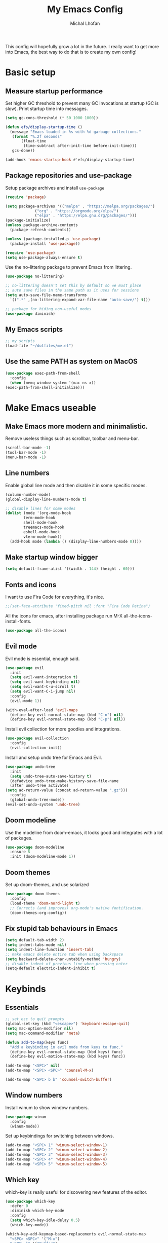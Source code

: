 # -*- eval: (add-hook 'after-save-hook 'org-babel-tangle t t); -*-

#+TITLE: My Emacs Config
#+AUTHOR: Michal Lhoťan
#+PROPERTY: header-args :tangle ./out/emacs
#+STARTUP: overview

This config will hopefully grow a lot in the future. I really want to get
more into Emacs, the best way to do that is to create my own config!

* Basic setup
** Measure startup performance
   Set higher GC threshold to prevent many GC invocations at startup (GC is slow).
   Print startup time into messages.
   #+begin_src emacs-lisp
     (setq gc-cons-threshold (* 50 1000 1000))

     (defun efs/display-startup-time ()
       (message "Emacs loaded in %s with %d garbage collections."
		(format "%.2f seconds"
			(float-time
			 (time-subtract after-init-time before-init-time)))
		gcs-done))

     (add-hook 'emacs-startup-hook #'efs/display-startup-time)
   #+end_src
** Package repositories and use-package
   Setup package archives and install ~use-package~
   #+begin_src emacs-lisp
     (require 'package)

     (setq package-archives '(("melpa" . "https://melpa.org/packages/")
			      ("org" . "https://orgmode.org/elpa/")
			      ("elpa" . "https://elpa.gnu.org/packages/")))
     (package-initialize)
     (unless package-archive-contents
       (package-refresh-contents))

     (unless (package-installed-p 'use-package)
       (package-install 'use-package))

     (require 'use-package)
     (setq use-package-always-ensure t)
   #+end_src

   Use the no-littering package to prevent Emacs from littering.

   #+begin_src emacs-lisp
     (use-package no-littering)

     ;; no-littering doesn't set this by default so we must place
     ;; auto save files in the same path as it uses for sessions
     (setq auto-save-file-name-transforms
	   `((".*" ,(no-littering-expand-var-file-name "auto-save/") t)))

     ;; package for hiding non-useful modes
     (use-package diminish)
   #+end_src

** My Emacs scripts
   #+begin_src emacs-lisp
     ;; my scripts
     (load-file "~/dotfiles/me.el")
   #+end_src
** Use the same PATH as system on MacOS
   #+begin_src emacs-lisp
     (use-package exec-path-from-shell
       :config
       (when (memq window-system '(mac ns x))
	 (exec-path-from-shell-initialize)))
   #+end_src
* Make Emacs useable 
** Make Emacs more modern and minimalistic.
   Remove useless things such as scrollbar, toolbar and menu-bar.
   #+begin_src emacs-lisp
     (scroll-bar-mode -1)
     (tool-bar-mode -1)
     (menu-bar-mode -1)
   #+end_src

** Line numbers
   Enable global line mode and then disable it in some specific modes. 
   #+begin_src emacs-lisp
     (column-number-mode)
     (global-display-line-numbers-mode t)

     ;; disable lines for some modes
     (dolist (mode '(org-mode-hook
		     term-mode-hook
		     shell-mode-hook
		     treemacs-mode-hook
		     eshell-mode-hook
		     vterm-mode-hook))
       (add-hook mode (lambda () (display-line-numbers-mode 0))))
   #+end_src
** Make startup window bigger
   #+begin_src emacs-lisp
     (setq default-frame-alist '((width . 144) (height . 60)))
   #+end_src

** Fonts and icons 
   I want to use Fira Code for everything, it's nice.
   #+begin_src emacs-lisp
     ;;(set-face-attribute 'fixed-pitch nil :font "Fira Code Retina")
   #+end_src
   All the icons for emacs, after installing package 
   run M-X all-the-icons-install-fonts.  
   #+begin_src emacs-lisp
     (use-package all-the-icons)
   #+end_src

** Evil mode
   Evil mode is essential, enough said.
   #+begin_src emacs-lisp
     (use-package evil
       :init
       (setq evil-want-integration t)
       (setq evil-want-keybinding nil)
       (setq evil-want-C-u-scroll t)
       (setq evil-want-C-i-jump nil)
       :config
       (evil-mode 1))

     (with-eval-after-load 'evil-maps
       (define-key evil-normal-state-map (kbd "C-n") nil)
       (define-key evil-normal-state-map (kbd "C-p") nil))

   #+end_src
   Install evil collection for more goodies and integrations.
   #+begin_src emacs-lisp
     (use-package evil-collection 
       :config
       (evil-collection-init))
   #+end_src
   Install and setup undo tree for Emacs and Evil.
   #+begin_src emacs-lisp
     (use-package undo-tree
       :init
       (setq undo-tree-auto-save-history t)
       (defadvice undo-tree-make-history-save-file-name
	   (after undo-tree activate)
	 (setq ad-return-value (concat ad-return-value ".gz")))
       :config
       (global-undo-tree-mode))
     (evil-set-undo-system 'undo-tree)
   #+end_src
** Doom modeline
   Use the modeline from doom-emacs, it looks good and integrates
   with a lot of packages.
   #+begin_src emacs-lisp
     (use-package doom-modeline
       :ensure t 
       :init (doom-modeline-mode 1))
   #+end_src

** Doom themes
   Set up doom-themes, and use solarized 
   #+begin_src emacs-lisp
     (use-package doom-themes
       :config
       (load-theme 'doom-nord-light t)
       ;; Corrects (and improves) org-mode's native fontification.
       (doom-themes-org-config))
   #+end_src

** Fix stupid tab behaviours in Emacs
   #+begin_src emacs-lisp
     (setq default-tab-width 2)
     (setq indent-tabs-mode nil)
     (setq indent-line-function 'insert-tab)
     ;; make emacs delete entire tab when using backspace
     (setq backward-delete-char-untabify-method 'hungry)
     ;; disable indent of previous line when pressing enter
     (setq-default electric-indent-inhibit t)

   #+end_src
* Keybinds
** Essentials 
   #+begin_src emacs-lisp
     ;; set esc to quit prompts
     (global-set-key (kbd "<escape>") 'keyboard-escape-quit)
     (setq mac-option-modifier nil)
     (setq mac-command-modifier 'meta)

     (defun add-to-map(keys func)
       "Add a keybinding in evil mode from keys to func."
       (define-key evil-normal-state-map (kbd keys) func)
       (define-key evil-motion-state-map (kbd keys) func))

     (add-to-map "<SPC>" nil)
     (add-to-map "<SPC> <SPC>" 'counsel-M-x)

     (add-to-map "<SPC> b b" 'counsel-switch-buffer)
   #+end_src
** Window numbers
   Install winum to show window numbers.
   #+begin_src emacs-lisp
     (use-package winum
       :config
       (winum-mode))
   #+end_src

   Set up keybindings for switching between windows.

   #+begin_src emacs-lisp
     (add-to-map "<SPC> 1" 'winum-select-window-1)
     (add-to-map "<SPC> 2" 'winum-select-window-2)
     (add-to-map "<SPC> 3" 'winum-select-window-3)
     (add-to-map "<SPC> 4" 'winum-select-window-4)
     (add-to-map "<SPC> 5" 'winum-select-window-5)
   #+end_src
** Which key
   which-key is really useful for discovering new features of the editor.
   #+begin_src emacs-lisp
     (use-package which-key
       :defer 0
       :diminish which-key-mode
       :config
       (setq which-key-idle-delay 0.5) 
       (which-key-mode))

     (which-key-add-keymap-based-replacements evil-normal-state-map
       "<SPC> <SPC>" '("M-x") 
       "<SPC> b" '("Buffer")
       "<SPC> b b" '("switcher")
       "<SPC> g" '("Git")
       "<SPC> p" '("Projectile"))  

   #+end_src

   Configure which-key window swap names

   #+begin_src emacs-lisp
     ;; Rename the entry for M-1 in the SPC h k Top-level bindings,
     ;; and for 1 in the SPC- Spacemacs root, to 1..9
     (push '(("\\(.*\\)1" . "winum-select-window-1") .
	     ("\\11..9" . "select window"))
	   which-key-replacement-alist)

     ;; Hide the entries for M-[2-9] in the SPC h k Top-level bindings,
     ;; and for [2-9] in the SPC- Spacemacs root
     (push '((nil . "winum-select-window-[2-9]") . t)
	   which-key-replacement-alist)
   #+end_src
** Ivy
   Ivy is an excellent completion framework for Emacs. It provides a minimal yet powerful selection menu that appears when you open files, switch buffers, and for many other tasks in Emacs.
   #+begin_src emacs-lisp
     (use-package ivy
       :diminish
       :bind (("C-s" . swiper)
	      :map ivy-minibuffer-map
	      ("TAB" . ivy-alt-done)
	      ("C-l" . ivy-alt-done)
	      ("C-j" . ivy-next-line)
	      ("C-k" . ivy-previous-line)
	      :map ivy-switch-buffer-map
	      ("C-k" . ivy-previous-line)
	      ("C-l" . ivy-done)
	      ("C-d" . ivy-switch-buffer-kill)
	      :map ivy-reverse-i-search-map
	      ("C-k" . ivy-previous-line)
	      ("C-d" . ivy-reverse-i-search-kill))
       :config
       (ivy-mode 1))

     (setq ivy-re-builders-alist '((t . ivy--regex-fuzzy)))
     (setq ivy-use-virtual-buffers t)
     (setq ivy-count-format "(%d/%d) ")
     (setq projectile-completion-system 'ivy)

     (use-package ivy-rich
       :diminish
       :config
       (ivy-rich-mode 1))

     (use-package counsel
       :diminish
       :bind (("C-M-j" . 'counsel-switch-buffer)
	      :map minibuffer-local-map
	      ("C-r" . 'counsel-minibuffer-history))
       :custom
       (counsel-linux-app-format-function #'counsel-linux-app-format-function-name-only)
       :config
       (counsel-mode 1))

     (use-package ivy-prescient
       :after counsel
       :custom
       (ivy-prescient-enable-filtering nil)
       :config
       (prescient-persist-mode 1)
       (ivy-prescient-mode 1))
   #+end_src
* ORG
  #+begin_src emacs-lisp
    (setq org-src-tab-acts-natively t)
    (use-package org-bullets
      :custom
      (org-bullets-bullet-list '("◉" "☯" "○" "☯" "✸" "☯" "✿" "☯" "✜" "☯" "◆" "☯" "▶"))
      (org-ellipsis "⤵")
      :hook (org-mode . org-bullets-mode))
    (setq org-todo-keywords
	  '((sequence "TODO(t)" "IN-PROGRESS(i)" "DO-LATER(l)" "|" "DONE(d)")))
    (setq org-todo-keywords-faces
	  '(("IN-PROGRESS" . "green")
	    ("DO-LATER" . "red")))

    (setq org-log-done 'note)
    (setq org-agenda-start-with-log-mode '(closed clock state))
    ;; (setq org-agenda-custom-commands
    ;;  '(("W" "Weekly review"
    ;;    agenda ""
    ;;   ((org-agenda-start-with-log-mode '(closed))
    ;;   (org-agenda-start-day "-14d")
    ;;  (org-agenda-span 14)
    ;; (org-agenda-start-on-weekday 1))
    ;;("n" "Agenda and all TODOs"
    ;;agenda ""
    ;;((alltodo "")))
    ;;)))

    (setq org-log-into-drawer t)

    (use-package adaptive-wrap)
    (add-hook 'visual-line-mode-hook 'adaptive-wrap-prefix-mode)
    (add-hook 'org-mode-hook 'visual-line-mode)
    ;;(setq org-src-preserve-indentation t)
  #+end_src
** Org-agenda
   #+begin_src emacs-lisp
     (setq org-agenda-files '("~/TinyCloud/org/"))
   #+end_src

* Vterm

  Superior terminal emulator for emacs.

  #+begin_src emacs-lisp
    ;;(use-package vterm
    ;;  :ensure t)

    ;;(add-to-map "<SPC> '" 'vterm)
  #+end_src

* Magit
  #+begin_src emacs-lisp
    (use-package magit)

    (add-to-map "<SPC> g s" 'magit-status)
    (add-to-map "<SPC> g m" 'magit-dispatch)
  #+end_src

* Dashboard
  #+begin_src emacs-lisp
    (use-package dashboard
      :ensure t
      :config
      (dashboard-setup-startup-hook))

    (setq dashboard-items '((recents . 10)
			    (projects . 4)
			    (bookmarks . 4)
			    (agenda . 10)))
    (setq dashboard-week-agenda t)

    (setq dashboard-set-heading-icons t)
    (setq dashboard-set-file-icons t)
  #+end_src

* Projectile
  Use Projectile to manage projects in Emacs.

  #+begin_src emacs-lisp
    (use-package projectile
      :config
      (projectile-mode +1))

    (add-to-map "<SPC> p f" 'projectile-find-file)
    ;; (define-key projectile-key-map (kbd "<SPC> p") 'projectile-command-map)
  #+end_src
  
* CSS and GraphQL in JS
  
  #+begin_src emacs-lisp
    (use-package polymode
      :ensure t)
    (use-package graphql-mode
      :ensure t)
    (use-package css-mode
      :ensure t)

    (define-hostmode poly-js-hostmode
      :mode 'js-mode)

    (define-innermode poly-js-graphql-innermode
      :mode 'graphql-mode
      :head-matcher "graphql`"
      :tail-matcher "`"
      :head-mode 'host
      :tail-mode 'host)

					    ;    (define-innermode poly-js-css-innermode
					    ;      :mode 'css-mode
					    ;      :head-matcher "styled\.?.`$"
					    ;      :tail-matcher "^`;"
					    ;      :head-mode 'host
					    ;      :tail-mode 'host)

    (define-polymode poly-js-mode
      :hostmode 'poly-js-hostmode
      :innermodes '(poly-js-graphql-innermode))
					    ; poly-js-css-innermode))
    (define-hostmode poly-mdx-hostmode
      :mode 'markdown-mode)
    (define-innermode poly-mdx-js-innermode
      :mode 'rjsx-mode
      :head-matcher "\n\n<[^/].+[> $]"
      :tail-matcher "^</.+>\n\n\\|^/>\n\n"
      :head-mode 'host
      :tail-mode 'host)


    (define-polymode poly-mdx-mode
      :hostmode 'poly-mdx-hostmode
      :innermodes '(poly-mdx-js-innermode))
    ;;(add-to-list 'auto-mode-alist '("\\.md" . poly-markdown-mode))
  #+end_src
* EXWM
  Won't be needing this for a while, should probably just disable it
  #+begin_src emacs-lisp :tangle no
    (add-to-list 'load-path "/home/lhotan/repos/xelb/")
    (add-to-list 'load-path "/home/lhotan/repos/exwm/")


    (require 'exwm)
    (require 'exwm-config)
    (require 'exwm-systemtray)

    (exwm-systemtray-enable)

    (exwm-config-example)
  #+end_src


* Editorconfig
  #+begin_src emacs-lisp
    (use-package editorconfig
      :ensure t
      :config
      (editorconfig-mode 1))
  #+end_src
  
* LSP
  #+begin_src emacs-lisp :tangle no
    (use-package lsp-mode
      :init
      :hook (
	     (css-mode . lsp)
	     (js-mode . lsp)
	     (lsp-mode . lsp-enable-which-key-integration))
      :commands lsp)
    (use-package lsp-ui :commands lsp-ui-mode)
    (use-package lsp-ivy :commands lsp-ivy-workspace-symbol)
  #+end_src
  Set up company and flycheck
  #+begin_src emacs-lisp
    (use-package flycheck
      :ensure t
      :init (add-hook 'after-init-hook 'global-flycheck-mode))
    (use-package company
      :init (add-hook 'after-init-hook 'global-company-mode))

  #+end_src

* AFTER INIT
  #+begin_src emacs-lisp
    ;; Make gc pauses faster by decreasing the threshold.
    (setq gc-cons-threshold (* 2 1000 1000))
  #+end_src
  
  L


* Tide
  #+begin_src emacs-lisp
    (defun setup-tide-mode ()
      (interactive)
      (tide-setup)
      (flycheck-mode +1)
      (setq flycheck-check-syntax-automatically '(save mode-enabled))
      (eldoc-mode +1)
      (tide-hl-identifier-mode +1)
      ;; company is an optional dependency. You have to
      ;; install it separately via package-install
      ;; `M-x package-install [ret] company`
      (company-mode +1))

    ;; aligns annotation to the right hand side
    (setq company-tooltip-align-annotations t)

    ;; formats the buffer before saving
    ;;(add-hook 'before-save-hook 'tide-format-before-save)

    (add-hook 'typescript-mode-hook #'setup-tide-mode)
  #+end_src

  TSX support
  #+begin_src emacs-lisp
    (require 'web-mode)
    (add-to-list 'auto-mode-alist '("\\.tsx\\'" . web-mode))
    (add-hook 'web-mode-hook
	      (lambda ()
		(when (string-equal "tsx" (file-name-extension buffer-file-name))
		  (setup-tide-mode))))
    ;; enable typescript-tslint checker
    (flycheck-add-mode 'typescript-tslint 'web-mode)
  #+end_src
  Javascript support
  #+begin_src emacs-lisp
    (add-hook 'js2-mode-hook #'setup-tide-mode)
    ;; configure javascript-tide checker to run after your default javascript checker
    ;;(flycheck-add-next-checker 'javascript-eslint 'javascript-tide 'append)
  #+end_src
  JSX support
  #+begin_src emacs-lisp
    (require 'web-mode)
    (add-to-list 'auto-mode-alist '("\\.jsx\\'" . web-mode))
    (add-hook 'web-mode-hook
	      (lambda ()
		(when (string-equal "jsx" (file-name-extension buffer-file-name))
		  (setup-tide-mode))))
    ;; configure jsx-tide checker to run after your default jsx checker
    (flycheck-add-mode 'javascript-eslint 'web-mode)
    ;;(flycheck-add-next-checker 'javascript-eslint 'jsx-tide 'append)
  #+end_src
* TODO Figure out how to make Javascript work in Emacs (mainly JSX)
  lsp-ui has some nice features, I should add a keybinding for invoking code actions
  the function to call is ~lsp-ui-sideline-apply-code-actions~
  


